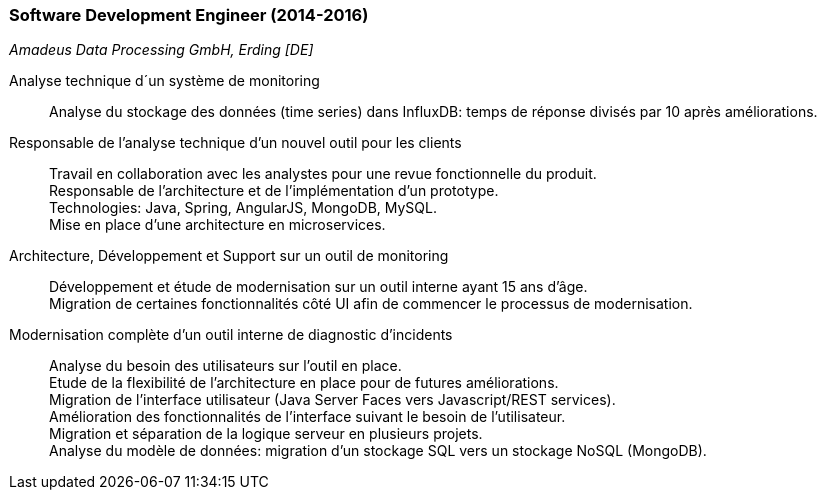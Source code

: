 === Software Development Engineer (2014-2016)
[small]_Amadeus Data Processing GmbH, Erding [DE]_

Analyse technique d´un système de monitoring::
	Analyse du stockage des données (time series) dans InfluxDB: temps de réponse divisés par 10 après améliorations.
	
Responsable de l’analyse technique d’un nouvel outil pour les clients::
	Travail en collaboration avec les analystes pour une revue fonctionnelle du produit.  +
	Responsable de l’architecture et de l’implémentation d’un prototype. +
	Technologies: Java, Spring, AngularJS, MongoDB, MySQL.  +
	Mise en place d’une architecture en microservices.
	
Architecture, Développement et Support sur un outil de monitoring::
	Développement et étude de modernisation sur un outil interne ayant 15 ans d’âge.  +
	Migration de certaines fonctionnalités côté UI afin de commencer le processus de modernisation.
	
Modernisation complète d’un outil interne de diagnostic d’incidents::
	Analyse du besoin des utilisateurs sur l’outil en place.  +
	Etude de la flexibilité de l’architecture en place pour de futures améliorations.  +
	Migration de l’interface utilisateur (Java Server Faces vers Javascript/REST services). +
	Amélioration des fonctionnalités de l'interface suivant le besoin de l’utilisateur.  +
	Migration et séparation de la logique serveur en plusieurs projets.  +
	Analyse du modèle de données: migration d’un stockage SQL vers un stockage NoSQL (MongoDB).